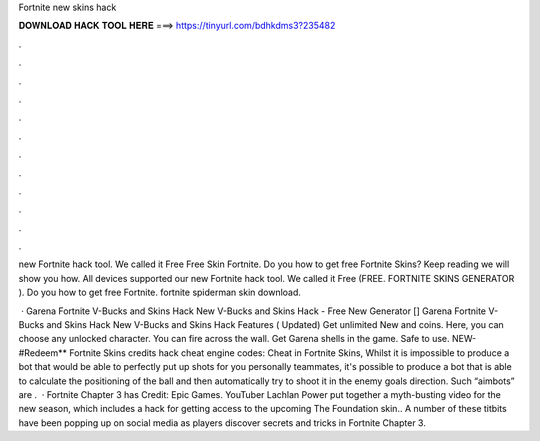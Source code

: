 Fortnite new skins hack



𝐃𝐎𝐖𝐍𝐋𝐎𝐀𝐃 𝐇𝐀𝐂𝐊 𝐓𝐎𝐎𝐋 𝐇𝐄𝐑𝐄 ===> https://tinyurl.com/bdhkdms3?235482



.



.



.



.



.



.



.



.



.



.



.



.

new Fortnite hack tool. We called it Free Free Skin Fortnite. Do you how to get free Fortnite Skins? Keep reading we will show you how. All devices supported our new Fortnite hack tool. We called it Free (FREE. FORTNITE SKINS GENERATOR ). Do you how to get free Fortnite. fortnite spiderman skin download.

 · Garena Fortnite V-Bucks and Skins Hack New V-Bucks and Skins Hack - Free New Generator [] Garena Fortnite V-Bucks and Skins Hack New V-Bucks and Skins Hack Features ( Updated) Get unlimited New and coins. Here, you can choose any unlocked character. You can fire across the wall. Get Garena shells in the game. Safe to use. NEW-#Redeem** Fortnite Skins credits hack cheat engine codes: Cheat in Fortnite Skins, Whilst it is impossible to produce a bot that would be able to perfectly put up shots for you personally teammates, it's possible to produce a bot that is able to calculate the positioning of the ball and then automatically try to shoot it in the enemy goals direction. Such “aimbots” are .  · Fortnite Chapter 3 has Credit: Epic Games. YouTuber Lachlan Power put together a myth-busting video for the new season, which includes a hack for getting access to the upcoming The Foundation skin.. A number of these titbits have been popping up on social media as players discover secrets and tricks in Fortnite Chapter 3.
